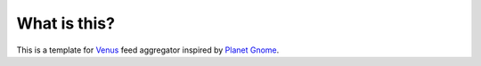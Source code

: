 What is this?
====================

This is a template for Venus_ feed aggregator inspired by `Planet Gnome`_.

.. _Venus: http://intertwingly.net/code/venus
.. _`Planet Gnome`: http://planet.gnome.com
